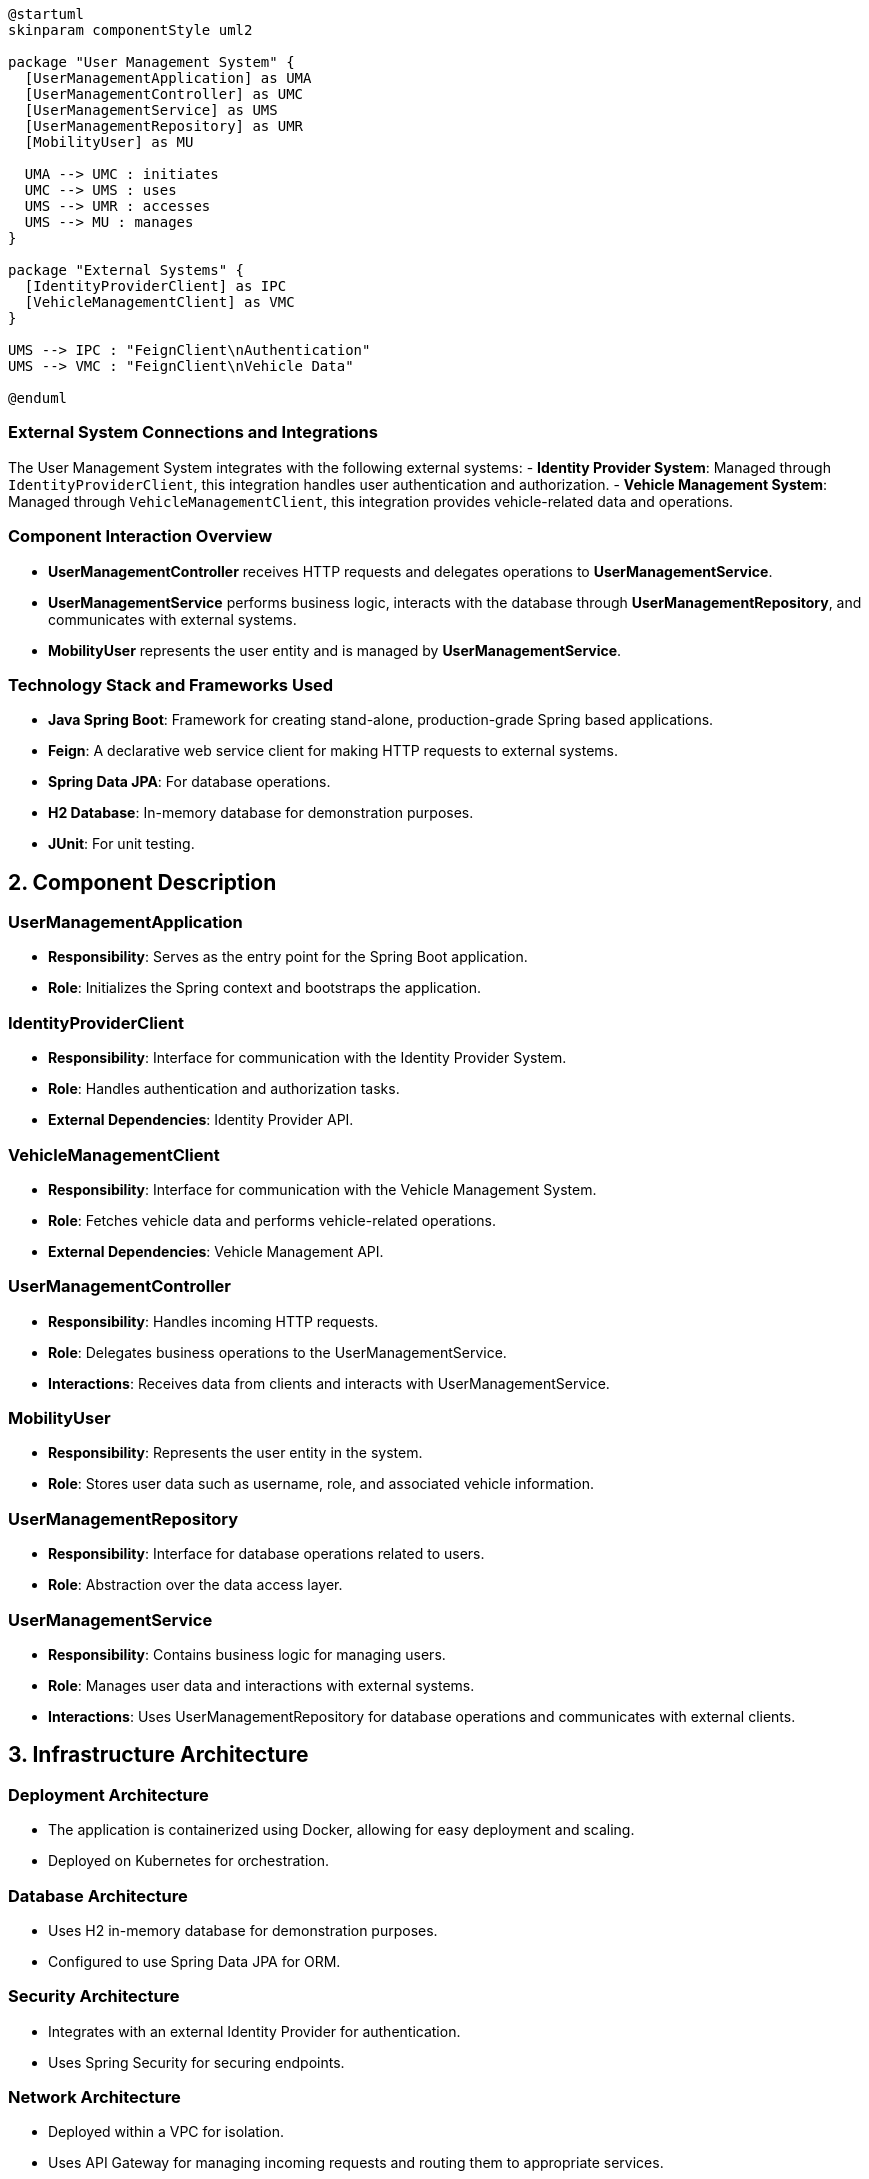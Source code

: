 [plantuml, "system_architecture_diagram", png]
----
@startuml
skinparam componentStyle uml2

package "User Management System" {
  [UserManagementApplication] as UMA
  [UserManagementController] as UMC
  [UserManagementService] as UMS
  [UserManagementRepository] as UMR
  [MobilityUser] as MU

  UMA --> UMC : initiates
  UMC --> UMS : uses
  UMS --> UMR : accesses
  UMS --> MU : manages
}

package "External Systems" {
  [IdentityProviderClient] as IPC
  [VehicleManagementClient] as VMC
}

UMS --> IPC : "FeignClient\nAuthentication"
UMS --> VMC : "FeignClient\nVehicle Data"

@enduml
----

=== External System Connections and Integrations

The User Management System integrates with the following external systems:
- **Identity Provider System**: Managed through `IdentityProviderClient`, this integration handles user authentication and authorization.
- **Vehicle Management System**: Managed through `VehicleManagementClient`, this integration provides vehicle-related data and operations.

=== Component Interaction Overview

- **UserManagementController** receives HTTP requests and delegates operations to **UserManagementService**.
- **UserManagementService** performs business logic, interacts with the database through **UserManagementRepository**, and communicates with external systems.
- **MobilityUser** represents the user entity and is managed by **UserManagementService**.

=== Technology Stack and Frameworks Used

- **Java Spring Boot**: Framework for creating stand-alone, production-grade Spring based applications.
- **Feign**: A declarative web service client for making HTTP requests to external systems.
- **Spring Data JPA**: For database operations.
- **H2 Database**: In-memory database for demonstration purposes.
- **JUnit**: For unit testing.

== 2. Component Description

=== UserManagementApplication

- **Responsibility**: Serves as the entry point for the Spring Boot application.
- **Role**: Initializes the Spring context and bootstraps the application.

=== IdentityProviderClient

- **Responsibility**: Interface for communication with the Identity Provider System.
- **Role**: Handles authentication and authorization tasks.
- **External Dependencies**: Identity Provider API.

=== VehicleManagementClient

- **Responsibility**: Interface for communication with the Vehicle Management System.
- **Role**: Fetches vehicle data and performs vehicle-related operations.
- **External Dependencies**: Vehicle Management API.

=== UserManagementController

- **Responsibility**: Handles incoming HTTP requests.
- **Role**: Delegates business operations to the UserManagementService.
- **Interactions**: Receives data from clients and interacts with UserManagementService.

=== MobilityUser

- **Responsibility**: Represents the user entity in the system.
- **Role**: Stores user data such as username, role, and associated vehicle information.

=== UserManagementRepository

- **Responsibility**: Interface for database operations related to users.
- **Role**: Abstraction over the data access layer.

=== UserManagementService

- **Responsibility**: Contains business logic for managing users.
- **Role**: Manages user data and interactions with external systems.
- **Interactions**: Uses UserManagementRepository for database operations and communicates with external clients.

== 3. Infrastructure Architecture

=== Deployment Architecture

- The application is containerized using Docker, allowing for easy deployment and scaling.
- Deployed on Kubernetes for orchestration.

=== Database Architecture

- Uses H2 in-memory database for demonstration purposes.
- Configured to use Spring Data JPA for ORM.

=== Security Architecture

- Integrates with an external Identity Provider for authentication.
- Uses Spring Security for securing endpoints.

=== Network Architecture

- Deployed within a VPC for isolation.
- Uses API Gateway for managing incoming requests and routing them to appropriate services.

== 4. System Context

=== External Systems and Their Interfaces

- **Identity Provider System**: Provides RESTful APIs for authentication and user management.
- **Vehicle Management System**: Offers RESTful APIs for vehicle information and management.

=== Data Flow Between Systems

- User data flows from **UserManagementController** to **UserManagementService**, then to either **UserManagementRepository** or external systems like Identity Provider and Vehicle Management.

=== Authentication and Authorization Flows at System Level

- Authentication is handled via the Identity Provider.
- Authorization checks are performed at the controller level using Spring Security based on user roles and permissions.

This architecture document provides a comprehensive overview of the User Management System, focusing on system design, component interactions, and integration with external systems.